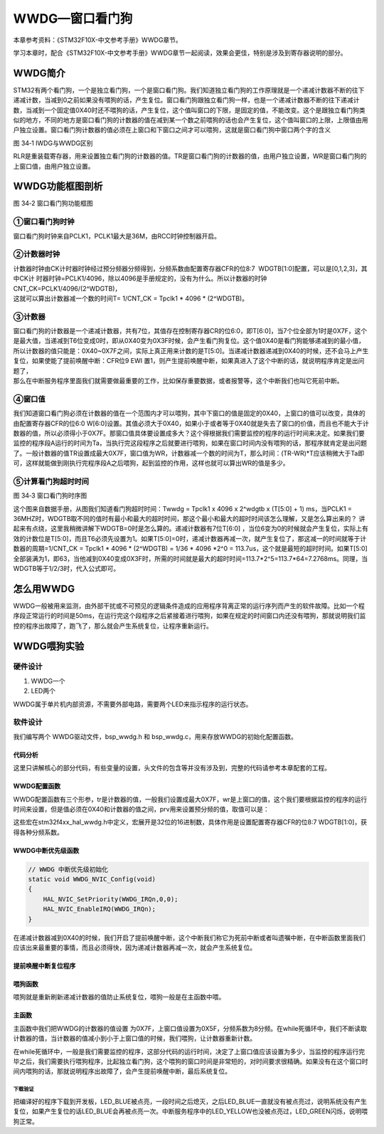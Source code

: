 WWDG—窗口看门狗
---------------

本章参考资料：《STM32F10X-中文参考手册》WWDG章节。

学习本章时，配合《STM32F10X-中文参考手册》WWDG章节一起阅读，效果会更佳，特别是涉及到寄存器说明的部分。

WWDG简介
~~~~~~~~

STM32有两个看门狗，一个是独立看门狗，一个是窗口看门狗。我们知道独立看门狗的工作原理就是一个递减计数器不断的往下递减计数，当减到0之前如果没有喂狗的话，产生复位。窗口看门狗跟独立看门狗一样，也是一个递减计数器不断的往下递减计数，当减到一个固定值0X40时还不喂狗的话，产生复位，这个值叫窗口的下限，是固定的值，不能改变。这个是跟独立看门狗类似的地方，不同的地方是窗口看门狗的计数器的值在减到某一个数之前喂狗的话也会产生复位，这个值叫窗口的上限，上限值由用户独立设置。窗口看门狗计数器的值必须在上窗口和下窗口之间才可以喂狗，这就是窗口看门狗中窗口两个字的含义

.. image:: media/image2.png
   :align: center
   :alt: 图 34‑1 IWDG与WWDG区别
   :name: 图34_1

图 34‑1 IWDG与WWDG区别

RLR是重装载寄存器，用来设置独立看门狗的计数器的值。TR是窗口看门狗的计数器的值，由用户独立设置，WR是窗口看门狗的上窗口值，由用户独立设置。

WWDG功能框图剖析
~~~~~~~~~~~~~~~~

.. image:: media/image3.png
   :align: center
   :alt: 图 34‑2 窗口看门狗功能框图
   :name: 图34_2

图 34‑2 窗口看门狗功能框图

①窗口看门狗时钟
'''''''''''''''

窗口看门狗时钟来自PCLK1，PCLK1最大是36M，由RCC时钟控制器开启。

②计数器时钟
'''''''''''

| 计数器时钟由CK计时器时钟经过预分频器分频得到，分频系数由配置寄存器CFR的位8:7  WDGTB[1:0]配置，可以是[0,1,2,3]，其中CK计
  时器时钟=PCLK1/4096，除以4096是手册规定的，没有为什么。所以计数器的时钟CNT_CK=PCLK1/4096/(2^WDGTB)，
| 这就可以算出计数器减一个数的时间T= 1/CNT_CK = Tpclk1 * 4096 *
  (2^WDGTB)。

③计数器
'''''''

| 窗口看门狗的计数器是一个递减计数器，共有7位，其值存在控制寄存器CR的位6:0，即T[6:0]，当7个位全部为1时是0X7F，这个是最大值，当递减到T6位变成0时，即从0X40变为0X3F时候，会产生看门狗复位。这个值0X40是看门狗能够递减到的最小值，所以计数器的值只能是：0X40~0X7F之间，实际上真正用来计数的是T[5:0]。当递减计数器递减到0X40的时候，还不会马上产生复位，如果使能了提前唤醒中断：CFR位9
  EWI
  置1，则产生提前唤醒中断，如果真进入了这个中断的话，就说明程序肯定是出问题了，
| 那么在中断服务程序里面我们就需要做最重要的工作，比如保存重要数据，或者报警等，这个中断我们也叫它死前中断。

④窗口值
'''''''

我们知道窗口看门狗必须在计数器的值在一个范围内才可以喂狗，其中下窗口的值是固定的0X40，上窗口的值可以改变，具体的由配置寄存器CFR的位6:0
W[6:0]设置。其值必须大于0X40，如果小于或者等于0X40就是失去了窗口的价值，而且也不能大于计数器的值，所以必须得小于0X7F。那窗口值具体要设置成多大？这个得根据我们需要监控的程序的运行时间来决定。如果我们要监控的程序段A运行的时间为Ta，当执行完这段程序之后就要进行喂狗，如果在窗口时间内没有喂狗的话，那程序就肯定是出问题了。一般计数器的值TR设置成最大0X7F，窗口值为WR，计数器减一个数的时间为T，那么时间：(TR-WR)*T应该稍微大于Ta即可，这样就能做到刚执行完程序段A之后喂狗，起到监控的作用，这样也就可以算出WR的值是多少。

⑤计算看门狗超时时间
'''''''''''''''''''

.. image:: media/image4.png
   :align: center
   :alt: 图 34‑3 窗口看门狗时序图
   :name: 图34_3

图 34‑3 窗口看门狗时序图

这个图来自数据手册，从图我们知道看门狗超时时间：Twwdg = Tpclk1 x 4096 x
2^wdgtb x (T[5:0] + 1) ms，当PCLK1 =
36MHZ时，WDGTB取不同的值时有最小和最大的超时时间，那这个最小和最大的超时时间该怎么理解，又是怎么算出来的？
讲起来有点绕，这里我稍微讲解下WDGTB=0时是怎么算的。递减计数器有7位T[6:0]
，当位6变为0的时候就会产生复位，实际上有效的计数位是T[5:0]，而且T6必须先设置为1。如果T[5:0]=0时，递减计数器再减一次，就产生复位了，那这减一的时间就等于计数器的周期=1/CNT_CK
= Tpclk1 * 4096 * (2^WDGTB) = 1/36 * 4096 \*2^0 =
113.7us，这个就是最短的超时时间。如果T[5:0]全部装满为1，即63，当他减到0X40变成0X3F时，所需的时间就是最大的超时时间=113.7*2^5=113.7*64=7.2768ms。同理，当WDGTB等于1/2/3时，代入公式即可。

怎么用WWDG
~~~~~~~~~~

WWDG一般被用来监测，由外部干扰或不可预见的逻辑条件造成的应用程序背离正常的运行序列而产生的软件故障。比如一个程序段正常运行的时间是50ms，在运行完这个段程序之后紧接着进行喂狗，如果在规定的时间窗口内还没有喂狗，那就说明我们监控的程序出故障了，跑飞了，那么就会产生系统复位，让程序重新运行。

WWDG喂狗实验
~~~~~~~~~~~~

硬件设计
''''''''''''''

1. WWDG一个

2. LED两个

WWDG属于单片机内部资源，不需要外部电路，需要两个LED来指示程序的运行状态。

软件设计
''''''''''''''

我们编写两个 WWDG驱动文件，bsp_wwdg.h 和
bsp_wwdg.c，用来存放WWDG的初始化配置函数。

代码分析
============

这里只讲解核心的部分代码，有些变量的设置，头文件的包含等并没有涉及到，完整的代码请参考本章配套的工程。

WWDG配置函数
============

.. code-block:: c
   :caption: 代码 34‑1 WWDG配置函数
   :name: 代码清单34_1

    void WWDG_Config(uint8_t tr, uint8_t wr, uint32_t prv)
    {
        // 开启 WWDG 时钟
        __HAL_RCC_WWDG_CLK_ENABLE();
        // 配置WWDG中断优先级
        WWDG_NVIC_Config();
        // 配置WWDG句柄即寄存器基地址
        WWDG_Handle.Instance = WWDG;
        // 设置预分频器值
        WWDG_Handle.Init.Prescaler = prv;
        // 设置上窗口值
        WWDG_Handle.Init.Window = wr;
        // 设置计数器的值
        WWDG_Handle.Init.Counter = tr;
        // 使能提前唤醒中断
        WWDG_Handle.Init.EWIMode = WWDG_EWI_ENABLE;
        // 初始化WWDG
        HAL_WWDG_Init(&WWDG_Handle);
    }

WWDG配置函数有三个形参，tr是计数器的值，一般我们设置成最大0X7F，wr是上窗口的值，这个我们要根据监控的程序的运行时间来设置，但是值必须在0X40和计数器的值之间，prv用来设置预分频的值，取值可以是：

.. code-block:: c
   :caption: 代码 34‑2 形参 prv 取值
   :name: 代码清单34_2

    /*
    *     @arg WWDG_Prescaler_1: WWDG counter clock = (PCLK1/4096)/1
    *     @arg WWDG_Prescaler_2: WWDG counter clock = (PCLK1/4096)/2
    *     @arg WWDG_Prescaler_4: WWDG counter clock = (PCLK1/4096)/4
    *     @arg WWDG_Prescaler_8: WWDG counter clock = (PCLK1/4096)/8
    */

这些宏在stm32f4xx_hal_wwdg.h中定义，宏展开是32位的16进制数，具体作用是设置配置寄存器CFR的位8:7
WDGTB[1:0]，获得各种分频系数。

WWDG中断优先级函数
========================

.. code-block:: c

    // WWDG 中断优先级初始化
    static void WWDG_NVIC_Config(void)
    {
        HAL_NVIC_SetPriority(WWDG_IRQn,0,0);
        HAL_NVIC_EnableIRQ(WWDG_IRQn);
    }

在递减计数器减到0X40的时候，我们开启了提前唤醒中断，这个中断我们称它为死前中断或者叫遗嘱中断，在中断函数里面我们应该出来最重要的事情，而且必须得快，因为递减计数器再减一次，就会产生系统复位。

提前唤醒中断复位程序
========================

.. code-block:: c
   :caption: 代码 34‑3 提前唤醒中断服务程序
   :name: 代码清单34_3

    // WWDG 中断服务程序，如果发生了此中断，表示程序已经出现了故障，
    // 这是一个死前中断。在此中断服务程序中应该干最重要的事，
    // 比如保存重要的数据等
    void WWDG_IRQHandler(void)
    {
        //WWDG 中断服务处理函数，用户代码在提前唤醒中断回调函数数中添加
        HAL_WWDG_IRQHandler(&WWDG_Handle);
    }

    void HAL_WWDG_EarlyWakeupCallback(WWDG_HandleTypeDef* hwwdg)
    {
        //黄灯亮，点亮LED只是示意性的操作，
        //真正使用的时候，这里应该是做最重要的事情
        LED_YELLOW;
    }

喂狗函数
========================

.. code-block:: c
   :caption: 代码 34‑4 喂狗函数
   :name: 代码清单34_4

    // 喂狗
    void WWDG_Feed(void)
    {
        // 喂狗，刷新递减计数器的值，设置成最大WDG_CNT=0X7F
        HAL_WWDG_Refresh(&WWDG_Handle);
    }

喂狗就是重新刷新递减计数器的值防止系统复位，喂狗一般是在主函数中喂。

主函数
============

.. code-block:: c
   :caption: 代码 34‑5 主函数
   :name: 代码清单34_5

    int main(void)
    {
        uint8_t wwdg_tr, wwdg_wr;
        /* 系统时钟初始化成72MHz */
        SystemClock_Config();
        /* LED 端口初始化 */
        LED_GPIO_Config();

        //检查窗口看门狗复位标志位
        if (__HAL_RCC_GET_FLAG(RCC_FLAG_WWDGRST) != RESET) {
            // 看门狗复位启动，红色灯亮
            LED_RED;

            //清除复位标志位
            __HAL_RCC_CLEAR_RESET_FLAGS();
        } else {
            // 正常启动，蓝色灯亮
            LED_BLUE;
        }
        HAL_Delay(500);
        LED_RGBOFF;
        HAL_Delay(500);

        // WWDG配置
        // 初始化WWDG：配置计数器初始值，配置上窗口值，启动WWDG，使能提前唤醒中断
        WWDG_Config(127,80,WWDG_PRESCALER_8);

        // 窗口值我们在初始化的时候设置成0X5F，这个值不会改变
        wwdg_wr = WWDG->CFR & 0X7F;

        while (1) {
            //-----------------------------------------------------
            // 这部分应该写需要被WWDG监控的程序，这段程序运行行的时间
            // 决定了窗口值应该设置成多大。
            //-----------------------------------------------------
            // 计时器值，初始化成最大0X7F，当开启WWDG时候，这个值会不断减小
            // 当计数器的值大于窗口值时喂狗的话，会复位，当计数器减少到0X40
            // 还没有喂狗的话就非常非常危险了，计数器再减一次到了0X3F时就复位
            // 所以要当计数器的值在窗口值和0X40之间的时候喂狗，其中0X40是固定的。
            wwdg_tr = WWDG->CR & 0X7F;
            if ( wwdg_tr == wwdg_wr) {
                // 喂狗，重新设置计数器的值为最大0X7F
                WWDG_Feed();
                // 正常喂狗，绿色灯闪烁
                LED2_TOGGLE;
            }
        }
    }

主函数中我们把WWDG的计数器的值设置
为0X7F，上窗口值设置为0X5F，分频系数为8分频。在while死循环中，我们不断读取计数器的值，当计数器的值减小到小于上窗口值的时候，我们喂狗，让计数器重新计数。

在while死循环中，一般是我们需要监控的程序，这部分代码的运行时间，决定了上窗口值应该设置为多少，当监控的程序运行完毕之后，我们需要执行喂狗程序，比起独立看门狗，这个喂狗的窗口时间是非常短的，对时间要求很精确。如果没有在这个窗口时间内喂狗的话，那就说明程序出故障了，会产生提前唤醒中断，最后系统复位。

下载验证
^^^^^^^^

把编译好的程序下载到开发板，LED_BLUE被点亮，一段时间之后熄灭，之后LED_BLUE一直就没有被点亮过，说明系统没有产生复位，如果产生复位的话LED_BLUE会再被点亮一次。中断服务程序中的LED_YELLOW也没被点亮过，LED_GREEN闪烁，说明喂狗正常。
